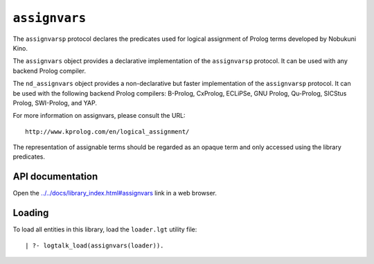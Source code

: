``assignvars``
==============

The ``assignvarsp`` protocol declares the predicates used for logical
assignment of Prolog terms developed by Nobukuni Kino.

The ``assignvars`` object provides a declarative implementation of the
``assignvarsp`` protocol. It can be used with any backend Prolog
compiler.

The ``nd_assignvars`` object provides a non-declarative but faster
implementation of the ``assignvarsp`` protocol. It can be used with the
following backend Prolog compilers: B-Prolog, CxProlog, ECLiPSe, GNU
Prolog, Qu-Prolog, SICStus Prolog, SWI-Prolog, and YAP.

For more information on assignvars, please consult the URL:

::

   http://www.kprolog.com/en/logical_assignment/

The representation of assignable terms should be regarded as an opaque
term and only accessed using the library predicates.

API documentation
-----------------

Open the
`../../docs/library_index.html#assignvars <../../docs/library_index.html#assignvars>`__
link in a web browser.

Loading
-------

To load all entities in this library, load the ``loader.lgt`` utility
file:

::

   | ?- logtalk_load(assignvars(loader)).

